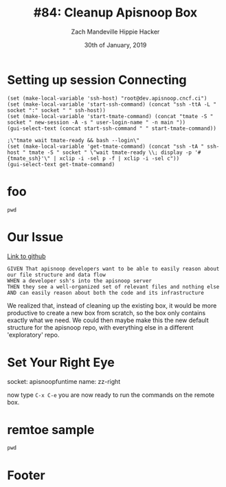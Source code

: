 #+TITLE: #84: Cleanup Apisnoop Box
#+AUTHOR: Zach Mandeville
#+AUTHOR: Hippie Hacker
#+EMAIL: zz@ii.coop
#+EMAIL: hh@ii.coop
#+DATE: 30th of January, 2019
#+CREATOR: ii.coop
#+PROPERTY: header-args:shell :results output code verbatim replace
#+PROPERTY: header-args:shell+ :prologue "exec 2>&1\n"
#+PROPERTY: header-args:shell+ :epilogue ":\n"
#+PROPERTY: header-args:shell+ :wrap "EXAMPLE :noeval t"
#+PROPERTY: header-args:shell+ :dir (symbol-value 'org-file-dir)
#+PROPERTY: header-args:shell+ :var TMATE_SOCKET=(symbol-value 'socket)
#+PROPERTY: header-args:tmate  :socket (symbol-value 'socket)
#+PROPERTY: header-args:tmate+ :session (concat (user-login-name) ":" (nth 4 (org-heading-components)))
#+PROPERTY: header-args:tmate+ :prologue (concat "cd " org-file-dir "\n")
#+STARTUP: showeverything

* Setting up session Connecting
  :PROPERTIES:
  :header-args:elisp+: :var ssh-host="root@dev.apisnoop.cncf.ci"
  :END:

#+NAME ssh
#+BEGIN_SRC elisp
(set (make-local-variable 'ssh-host) "root@dev.apisnoop.cncf.ci")
(set (make-local-variable 'start-ssh-command) (concat "ssh -ttA -L " socket ":" socket " " ssh-host))
(set (make-local-variable 'start-tmate-command) (concat "tmate -S " socket " new-session -A -s " user-login-name " -n main "))
(gui-select-text (concat start-ssh-command " " start-tmate-command))
#+END_SRC

#+RESULTS:
: ssh -ttA -L /tmp/hh.84_cleanup-apisnoop-box.diisocket:/tmp/hh.84_cleanup-apisnoop-box.diisocket root@dev.apisnoop.cncf.ci tmate -S /tmp/hh.84_cleanup-apisnoop-box.diisocket new-session -A -s hh -n main 

#+NAME retrieve ssh-string
#+BEGIN_SRC elisp
;\"tmate wait tmate-ready && bash --login\"
(set (make-local-variable 'get-tmate-command) (concat "ssh -tA " ssh-host " tmate -S " socket " \"wait tmate-ready \\; display -p '#{tmate_ssh}'\" | xclip -i -sel p -f | xclip -i -sel c"))
(gui-select-text get-tmate-command)
#+END_SRC

#+RESULTS:
: ssh -tA root@dev.apisnoop.cncf.ci tmate -S /tmp/hh.84_cleanup-apisnoop-box.diisocket "wait tmate-ready \; display -p '#{tmate_ssh}'" | xclip -i -sel p -f | xclip -i -sel c

* foo
#+BEGIN_SRC tmate
pwd
#+END_SRC
* Our Issue
[[https://github.com/cncf/apisnoop/issues/84][Link to github]]
#+NAME: Issue Description
#+BEGIN_EXAMPLE
GIVEN That apisnoop developers want to be able to easily reason about our file structure and data flow
WHEN a developer ssh's into the apisnoop server
THEN they see a well-organized set of relevant files and nothing else
AND can easily reason about both the code and its infrastructure
#+END_EXAMPLE

We realized that, instead of cleaning up the existing box, it would be more productive to create a new box from scratch, so the box only contains exactly what we need.  We could then maybe make this the new default structure for the apisnoop repo, with everything else in a different 'exploratory' repo.

* Set Your Right Eye
  socket:  apisnoopfuntime
  name: zz-right
  
  now type =C-x C-e=
  you are now ready to run the commands on the remote box.
* remtoe sample
  #+BEGIN_SRC tmate
 pwd 
  #+END_SRC
* Footer
# Local Variables:
# eval: (set (make-local-variable 'org-file-dir) (file-name-directory buffer-file-name))
# eval: (set (make-local-variable 'user-buffer) (concat user-login-name "." (file-name-base buffer-file-name)))
# eval: (set (make-local-variable 'tmpdir) (make-temp-file (concat "/dev/shm/" user-buffer "-") t))
# eval: (set (make-local-variable 'socket) (concat "/tmp/" user-buffer ".diisocket"))
# eval: (set (make-local-variable 'select-enable-clipboard) t)
# eval: (set (make-local-variable 'select-enable-primary) t)
# eval: (set (make-local-variable 'start-ssh-command) (concat "ssh -L " socket ":" socket))
# eval: (set (make-local-variable 'start-tmate-command) (concat "tmate -S " socket " new-session -A -s " user-login-name " -n main \"tmate wait tmate-ready && tmate display -p '#{tmate_ssh}' | xclip -i -sel p -f | xclip -i -sel c; bash --login\""))
# eval: (xclip-mode 1) 
# eval: (gui-select-text start-ssh-command)
# eval: (gui-select-text start-tmate-command)
# org-babel-tmate-session-prefix: ""
# org-babel-tmate-default-window-name: "main"
# org-confirm-babel-evaluate: nil
# org-use-property-inheritance: t
# End:
